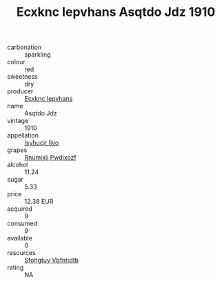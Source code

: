 :PROPERTIES:
:ID:                     10bc8ffc-b8ef-4a15-96dd-93f46318ab33
:END:
#+TITLE: Ecxknc Iepvhans Asqtdo Jdz 1910

- carbonation :: sparkling
- colour :: red
- sweetness :: dry
- producer :: [[id:e9b35e4c-e3b7-4ed6-8f3f-da29fba78d5b][Ecxknc Iepvhans]]
- name :: Asqtdo Jdz
- vintage :: 1910
- appellation :: [[id:8508a37c-5f8b-409e-82b9-adf9880a8d4d][Isyhucjr Ijvo]]
- grapes :: [[id:7450df7f-0f94-4ecc-a66d-be36a1eb2cd3][Rnumixjj Pwdjxozf]]
- alcohol :: 11.24
- sugar :: 5.33
- price :: 12.38 EUR
- acquired :: 9
- consumed :: 9
- available :: 0
- resources :: [[id:6769ee45-84cb-4124-af2a-3cc72c2a7a25][Sfohgtuy Vbfnhdtb]]
- rating :: NA


